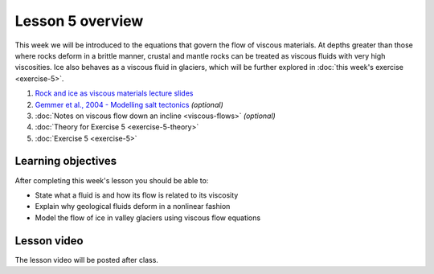 Lesson 5 overview
==================

This week we will be introduced to the equations that govern the flow of viscous materials.
At depths greater than those where rocks deform in a brittle manner, crustal and mantle rocks can be treated as viscous fluids with very high viscosities.
Ice also behaves as a viscous fluid in glaciers, which will be further explored in :doc:`this week's exercise <exercise-5>`.

1. `Rock and ice as viscous materials lecture slides <../../_static/slides/L5/Rock-and-ice-as-viscous-materials.pdf>`__
2. `Gemmer et al., 2004 - Modelling salt tectonics <https://dx.doi.org/10.1111/j.1365-2117.2004.00229.x>`__ *(optional)*
3. :doc:`Notes on viscous flow down an incline <viscous-flows>` *(optional)*
4. :doc:`Theory for Exercise 5 <exercise-5-theory>`
5. :doc:`Exercise 5 <exercise-5>`

Learning objectives
-------------------

After completing this week's lesson you should be able to:

- State what a fluid is and how its flow is related to its viscosity
- Explain why geological fluids deform in a nonlinear fashion
- Model the flow of ice in valley glaciers using viscous flow equations

Lesson video
------------

The lesson video will be posted after class.

.. 
    .. admonition:: Lesson 5 - Viscous flows

        .. raw:: html

            <iframe width="560" height="315" src="https://www.youtube.com/embed/1czUR3O9N8c" frameborder="0" allow="accelerometer; autoplay; encrypted-media; gyroscope; picture-in-picture" allowfullscreen></iframe>
            <p>Dave Whipp, University of Helsinki <a href="https://www.youtube.com/channel/UClNYqKkR-lRWyn7jes0Khcw">@ Quantitative Geology channel on Youtube</a>.</p>

        **Contents:**

            - `01:10 - Questions about Exercise 4 <https://www.youtube.com/watch?v=1czUR3O9N8c&t=01m10s>`__
            - `03:10 - Rocks and ice as viscous materials lecture <https://www.youtube.com/watch?v=1czUR3O9N8c&t=03m10s>`__
            - `33:12 - Overview of other lesson materials <https://www.youtube.com/watch?v=1czUR3O9N8c&t=33m12s>`__
            - `36:30 - Preview of Exercise 5 (based on 2018 version) <https://www.youtube.com/watch?v=1czUR3O9N8c&t=36m30s>`__
